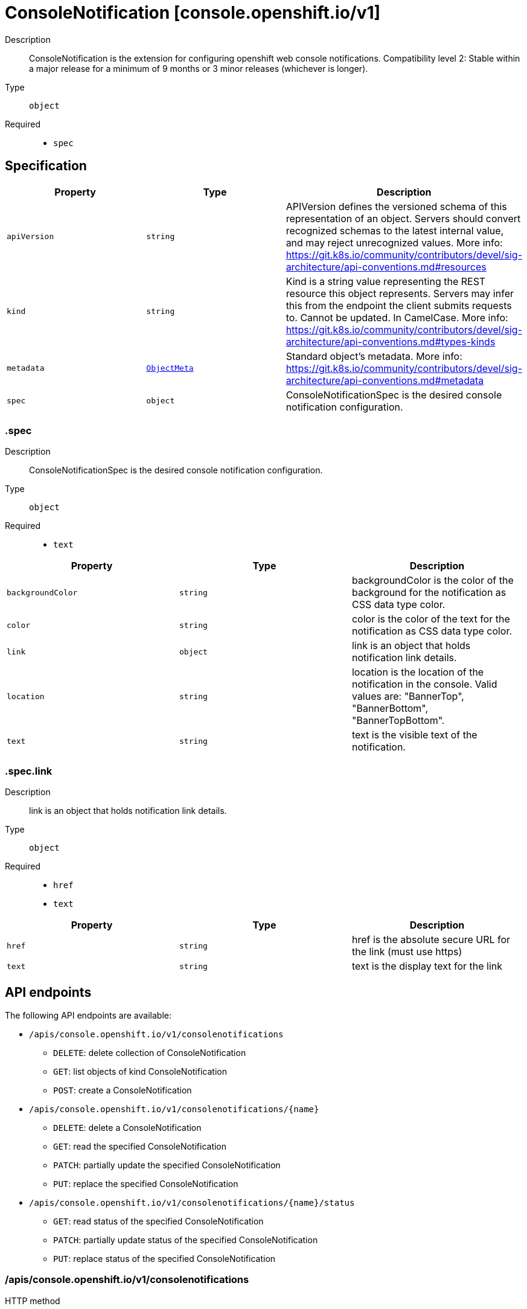 // Automatically generated by 'openshift-apidocs-gen'. Do not edit.
:_mod-docs-content-type: ASSEMBLY
[id="consolenotification-console-openshift-io-v1"]
= ConsoleNotification [console.openshift.io/v1]



Description::
+
--
ConsoleNotification is the extension for configuring openshift web console notifications. 
 Compatibility level 2: Stable within a major release for a minimum of 9 months or 3 minor releases (whichever is longer).
--

Type::
  `object`

Required::
  - `spec`


== Specification

[cols="1,1,1",options="header"]
|===
| Property | Type | Description

| `apiVersion`
| `string`
| APIVersion defines the versioned schema of this representation of an object. Servers should convert recognized schemas to the latest internal value, and may reject unrecognized values. More info: https://git.k8s.io/community/contributors/devel/sig-architecture/api-conventions.md#resources

| `kind`
| `string`
| Kind is a string value representing the REST resource this object represents. Servers may infer this from the endpoint the client submits requests to. Cannot be updated. In CamelCase. More info: https://git.k8s.io/community/contributors/devel/sig-architecture/api-conventions.md#types-kinds

| `metadata`
| xref:../objects/index.adoc#io.k8s.apimachinery.pkg.apis.meta.v1.ObjectMeta[`ObjectMeta`]
| Standard object's metadata. More info: https://git.k8s.io/community/contributors/devel/sig-architecture/api-conventions.md#metadata

| `spec`
| `object`
| ConsoleNotificationSpec is the desired console notification configuration.

|===
=== .spec
Description::
+
--
ConsoleNotificationSpec is the desired console notification configuration.
--

Type::
  `object`

Required::
  - `text`



[cols="1,1,1",options="header"]
|===
| Property | Type | Description

| `backgroundColor`
| `string`
| backgroundColor is the color of the background for the notification as CSS data type color.

| `color`
| `string`
| color is the color of the text for the notification as CSS data type color.

| `link`
| `object`
| link is an object that holds notification link details.

| `location`
| `string`
| location is the location of the notification in the console. Valid values are: "BannerTop", "BannerBottom", "BannerTopBottom".

| `text`
| `string`
| text is the visible text of the notification.

|===
=== .spec.link
Description::
+
--
link is an object that holds notification link details.
--

Type::
  `object`

Required::
  - `href`
  - `text`



[cols="1,1,1",options="header"]
|===
| Property | Type | Description

| `href`
| `string`
| href is the absolute secure URL for the link (must use https)

| `text`
| `string`
| text is the display text for the link

|===

== API endpoints

The following API endpoints are available:

* `/apis/console.openshift.io/v1/consolenotifications`
- `DELETE`: delete collection of ConsoleNotification
- `GET`: list objects of kind ConsoleNotification
- `POST`: create a ConsoleNotification
* `/apis/console.openshift.io/v1/consolenotifications/{name}`
- `DELETE`: delete a ConsoleNotification
- `GET`: read the specified ConsoleNotification
- `PATCH`: partially update the specified ConsoleNotification
- `PUT`: replace the specified ConsoleNotification
* `/apis/console.openshift.io/v1/consolenotifications/{name}/status`
- `GET`: read status of the specified ConsoleNotification
- `PATCH`: partially update status of the specified ConsoleNotification
- `PUT`: replace status of the specified ConsoleNotification


=== /apis/console.openshift.io/v1/consolenotifications



HTTP method::
  `DELETE`

Description::
  delete collection of ConsoleNotification




.HTTP responses
[cols="1,1",options="header"]
|===
| HTTP code | Reponse body
| 200 - OK
| xref:../objects/index.adoc#io.k8s.apimachinery.pkg.apis.meta.v1.Status[`Status`] schema
| 401 - Unauthorized
| Empty
|===

HTTP method::
  `GET`

Description::
  list objects of kind ConsoleNotification




.HTTP responses
[cols="1,1",options="header"]
|===
| HTTP code | Reponse body
| 200 - OK
| xref:../objects/index.adoc#io.openshift.console.v1.ConsoleNotificationList[`ConsoleNotificationList`] schema
| 401 - Unauthorized
| Empty
|===

HTTP method::
  `POST`

Description::
  create a ConsoleNotification


.Query parameters
[cols="1,1,2",options="header"]
|===
| Parameter | Type | Description
| `dryRun`
| `string`
| When present, indicates that modifications should not be persisted. An invalid or unrecognized dryRun directive will result in an error response and no further processing of the request. Valid values are: - All: all dry run stages will be processed
| `fieldValidation`
| `string`
| fieldValidation instructs the server on how to handle objects in the request (POST/PUT/PATCH) containing unknown or duplicate fields. Valid values are: - Ignore: This will ignore any unknown fields that are silently dropped from the object, and will ignore all but the last duplicate field that the decoder encounters. This is the default behavior prior to v1.23. - Warn: This will send a warning via the standard warning response header for each unknown field that is dropped from the object, and for each duplicate field that is encountered. The request will still succeed if there are no other errors, and will only persist the last of any duplicate fields. This is the default in v1.23+ - Strict: This will fail the request with a BadRequest error if any unknown fields would be dropped from the object, or if any duplicate fields are present. The error returned from the server will contain all unknown and duplicate fields encountered.
|===

.Body parameters
[cols="1,1,2",options="header"]
|===
| Parameter | Type | Description
| `body`
| xref:consolenotification-console-openshift-io-v1[`ConsoleNotification`] schema
| 
|===

.HTTP responses
[cols="1,1",options="header"]
|===
| HTTP code | Reponse body
| 200 - OK
| xref:consolenotification-console-openshift-io-v1[`ConsoleNotification`] schema
| 201 - Created
| xref:consolenotification-console-openshift-io-v1[`ConsoleNotification`] schema
| 202 - Accepted
| xref:consolenotification-console-openshift-io-v1[`ConsoleNotification`] schema
| 401 - Unauthorized
| Empty
|===


=== /apis/console.openshift.io/v1/consolenotifications/{name}

.Global path parameters
[cols="1,1,2",options="header"]
|===
| Parameter | Type | Description
| `name`
| `string`
| name of the ConsoleNotification
|===


HTTP method::
  `DELETE`

Description::
  delete a ConsoleNotification


.Query parameters
[cols="1,1,2",options="header"]
|===
| Parameter | Type | Description
| `dryRun`
| `string`
| When present, indicates that modifications should not be persisted. An invalid or unrecognized dryRun directive will result in an error response and no further processing of the request. Valid values are: - All: all dry run stages will be processed
|===


.HTTP responses
[cols="1,1",options="header"]
|===
| HTTP code | Reponse body
| 200 - OK
| xref:../objects/index.adoc#io.k8s.apimachinery.pkg.apis.meta.v1.Status[`Status`] schema
| 202 - Accepted
| xref:../objects/index.adoc#io.k8s.apimachinery.pkg.apis.meta.v1.Status[`Status`] schema
| 401 - Unauthorized
| Empty
|===

HTTP method::
  `GET`

Description::
  read the specified ConsoleNotification




.HTTP responses
[cols="1,1",options="header"]
|===
| HTTP code | Reponse body
| 200 - OK
| xref:consolenotification-console-openshift-io-v1[`ConsoleNotification`] schema
| 401 - Unauthorized
| Empty
|===

HTTP method::
  `PATCH`

Description::
  partially update the specified ConsoleNotification


.Query parameters
[cols="1,1,2",options="header"]
|===
| Parameter | Type | Description
| `dryRun`
| `string`
| When present, indicates that modifications should not be persisted. An invalid or unrecognized dryRun directive will result in an error response and no further processing of the request. Valid values are: - All: all dry run stages will be processed
| `fieldValidation`
| `string`
| fieldValidation instructs the server on how to handle objects in the request (POST/PUT/PATCH) containing unknown or duplicate fields. Valid values are: - Ignore: This will ignore any unknown fields that are silently dropped from the object, and will ignore all but the last duplicate field that the decoder encounters. This is the default behavior prior to v1.23. - Warn: This will send a warning via the standard warning response header for each unknown field that is dropped from the object, and for each duplicate field that is encountered. The request will still succeed if there are no other errors, and will only persist the last of any duplicate fields. This is the default in v1.23+ - Strict: This will fail the request with a BadRequest error if any unknown fields would be dropped from the object, or if any duplicate fields are present. The error returned from the server will contain all unknown and duplicate fields encountered.
|===


.HTTP responses
[cols="1,1",options="header"]
|===
| HTTP code | Reponse body
| 200 - OK
| xref:consolenotification-console-openshift-io-v1[`ConsoleNotification`] schema
| 401 - Unauthorized
| Empty
|===

HTTP method::
  `PUT`

Description::
  replace the specified ConsoleNotification


.Query parameters
[cols="1,1,2",options="header"]
|===
| Parameter | Type | Description
| `dryRun`
| `string`
| When present, indicates that modifications should not be persisted. An invalid or unrecognized dryRun directive will result in an error response and no further processing of the request. Valid values are: - All: all dry run stages will be processed
| `fieldValidation`
| `string`
| fieldValidation instructs the server on how to handle objects in the request (POST/PUT/PATCH) containing unknown or duplicate fields. Valid values are: - Ignore: This will ignore any unknown fields that are silently dropped from the object, and will ignore all but the last duplicate field that the decoder encounters. This is the default behavior prior to v1.23. - Warn: This will send a warning via the standard warning response header for each unknown field that is dropped from the object, and for each duplicate field that is encountered. The request will still succeed if there are no other errors, and will only persist the last of any duplicate fields. This is the default in v1.23+ - Strict: This will fail the request with a BadRequest error if any unknown fields would be dropped from the object, or if any duplicate fields are present. The error returned from the server will contain all unknown and duplicate fields encountered.
|===

.Body parameters
[cols="1,1,2",options="header"]
|===
| Parameter | Type | Description
| `body`
| xref:consolenotification-console-openshift-io-v1[`ConsoleNotification`] schema
| 
|===

.HTTP responses
[cols="1,1",options="header"]
|===
| HTTP code | Reponse body
| 200 - OK
| xref:consolenotification-console-openshift-io-v1[`ConsoleNotification`] schema
| 201 - Created
| xref:consolenotification-console-openshift-io-v1[`ConsoleNotification`] schema
| 401 - Unauthorized
| Empty
|===


=== /apis/console.openshift.io/v1/consolenotifications/{name}/status

.Global path parameters
[cols="1,1,2",options="header"]
|===
| Parameter | Type | Description
| `name`
| `string`
| name of the ConsoleNotification
|===


HTTP method::
  `GET`

Description::
  read status of the specified ConsoleNotification




.HTTP responses
[cols="1,1",options="header"]
|===
| HTTP code | Reponse body
| 200 - OK
| xref:consolenotification-console-openshift-io-v1[`ConsoleNotification`] schema
| 401 - Unauthorized
| Empty
|===

HTTP method::
  `PATCH`

Description::
  partially update status of the specified ConsoleNotification


.Query parameters
[cols="1,1,2",options="header"]
|===
| Parameter | Type | Description
| `dryRun`
| `string`
| When present, indicates that modifications should not be persisted. An invalid or unrecognized dryRun directive will result in an error response and no further processing of the request. Valid values are: - All: all dry run stages will be processed
| `fieldValidation`
| `string`
| fieldValidation instructs the server on how to handle objects in the request (POST/PUT/PATCH) containing unknown or duplicate fields. Valid values are: - Ignore: This will ignore any unknown fields that are silently dropped from the object, and will ignore all but the last duplicate field that the decoder encounters. This is the default behavior prior to v1.23. - Warn: This will send a warning via the standard warning response header for each unknown field that is dropped from the object, and for each duplicate field that is encountered. The request will still succeed if there are no other errors, and will only persist the last of any duplicate fields. This is the default in v1.23+ - Strict: This will fail the request with a BadRequest error if any unknown fields would be dropped from the object, or if any duplicate fields are present. The error returned from the server will contain all unknown and duplicate fields encountered.
|===


.HTTP responses
[cols="1,1",options="header"]
|===
| HTTP code | Reponse body
| 200 - OK
| xref:consolenotification-console-openshift-io-v1[`ConsoleNotification`] schema
| 401 - Unauthorized
| Empty
|===

HTTP method::
  `PUT`

Description::
  replace status of the specified ConsoleNotification


.Query parameters
[cols="1,1,2",options="header"]
|===
| Parameter | Type | Description
| `dryRun`
| `string`
| When present, indicates that modifications should not be persisted. An invalid or unrecognized dryRun directive will result in an error response and no further processing of the request. Valid values are: - All: all dry run stages will be processed
| `fieldValidation`
| `string`
| fieldValidation instructs the server on how to handle objects in the request (POST/PUT/PATCH) containing unknown or duplicate fields. Valid values are: - Ignore: This will ignore any unknown fields that are silently dropped from the object, and will ignore all but the last duplicate field that the decoder encounters. This is the default behavior prior to v1.23. - Warn: This will send a warning via the standard warning response header for each unknown field that is dropped from the object, and for each duplicate field that is encountered. The request will still succeed if there are no other errors, and will only persist the last of any duplicate fields. This is the default in v1.23+ - Strict: This will fail the request with a BadRequest error if any unknown fields would be dropped from the object, or if any duplicate fields are present. The error returned from the server will contain all unknown and duplicate fields encountered.
|===

.Body parameters
[cols="1,1,2",options="header"]
|===
| Parameter | Type | Description
| `body`
| xref:consolenotification-console-openshift-io-v1[`ConsoleNotification`] schema
| 
|===

.HTTP responses
[cols="1,1",options="header"]
|===
| HTTP code | Reponse body
| 200 - OK
| xref:consolenotification-console-openshift-io-v1[`ConsoleNotification`] schema
| 201 - Created
| xref:consolenotification-console-openshift-io-v1[`ConsoleNotification`] schema
| 401 - Unauthorized
| Empty
|===


